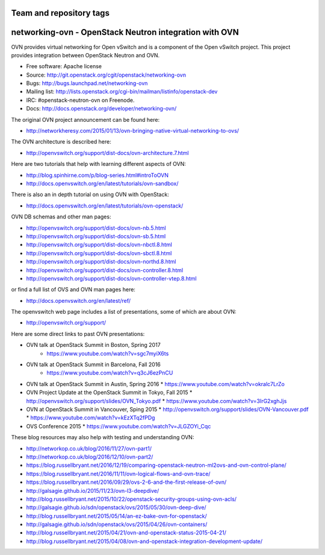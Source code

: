 ========================
Team and repository tags
========================

.. image:: http://governance.openstack.org/badges/networking-ovn.svg
    :target: http://governance.openstack.org/reference/tags/index.html

.. Change things from this point on

=========================================================
networking-ovn - OpenStack Neutron integration with OVN
=========================================================

OVN provides virtual networking for Open vSwitch and is a component of the Open
vSwitch project.  This project provides integration between OpenStack Neutron
and OVN.

* Free software: Apache license
* Source: http://git.openstack.org/cgit/openstack/networking-ovn
* Bugs: http://bugs.launchpad.net/networking-ovn
* Mailing list:
  http://lists.openstack.org/cgi-bin/mailman/listinfo/openstack-dev
* IRC: #openstack-neutron-ovn on Freenode.
* Docs: http://docs.openstack.org/developer/networking-ovn/

The original OVN project announcement can be found here:

* http://networkheresy.com/2015/01/13/ovn-bringing-native-virtual-networking-to-ovs/

The OVN architecture is described here:

* http://openvswitch.org/support/dist-docs/ovn-architecture.7.html

Here are two tutorials that help with learning different aspects of OVN:

* http://blog.spinhirne.com/p/blog-series.html#introToOVN
* http://docs.openvswitch.org/en/latest/tutorials/ovn-sandbox/

There is also an in depth tutorial on using OVN with OpenStack:

* http://docs.openvswitch.org/en/latest/tutorials/ovn-openstack/

OVN DB schemas and other man pages:

* http://openvswitch.org/support/dist-docs/ovn-nb.5.html
* http://openvswitch.org/support/dist-docs/ovn-sb.5.html
* http://openvswitch.org/support/dist-docs/ovn-nbctl.8.html
* http://openvswitch.org/support/dist-docs/ovn-sbctl.8.html
* http://openvswitch.org/support/dist-docs/ovn-northd.8.html
* http://openvswitch.org/support/dist-docs/ovn-controller.8.html
* http://openvswitch.org/support/dist-docs/ovn-controller-vtep.8.html

or find a full list of OVS and OVN man pages here:

* http://docs.openvswitch.org/en/latest/ref/

The openvswitch web page includes a list of presentations, some of which are
about OVN:

* http://openvswitch.org/support/

Here are some direct links to past OVN presentations:

* OVN talk at OpenStack Summit in Boston, Spring 2017
   * https://www.youtube.com/watch?v=sgc7myiX6ts
* OVN talk at OpenStack Summit in Barcelona, Fall 2016
   * https://www.youtube.com/watch?v=q3cJ6ezPnCU
* OVN talk at OpenStack Summit in Austin, Spring 2016
  * https://www.youtube.com/watch?v=okralc7LrZo
* OVN Project Update at the OpenStack Summit in Tokyo, Fall 2015
  * http://openvswitch.org/support/slides/OVN_Tokyo.pdf
  * https://www.youtube.com/watch?v=3IrG2xghJjs
* OVN at OpenStack Summit in Vancouver, Sping 2015
  * http://openvswitch.org/support/slides/OVN-Vancouver.pdf
  * https://www.youtube.com/watch?v=kEzXTq2fPDg
* OVS Conference 2015
  * https://www.youtube.com/watch?v=JLGZOYi_Cqc

These blog resources may also help with testing and understanding OVN:

* http://networkop.co.uk/blog/2016/11/27/ovn-part1/
* http://networkop.co.uk/blog/2016/12/10/ovn-part2/
* https://blog.russellbryant.net/2016/12/19/comparing-openstack-neutron-ml2ovs-and-ovn-control-plane/
* https://blog.russellbryant.net/2016/11/11/ovn-logical-flows-and-ovn-trace/
* https://blog.russellbryant.net/2016/09/29/ovs-2-6-and-the-first-release-of-ovn/
* http://galsagie.github.io/2015/11/23/ovn-l3-deepdive/
* http://blog.russellbryant.net/2015/10/22/openstack-security-groups-using-ovn-acls/
* http://galsagie.github.io/sdn/openstack/ovs/2015/05/30/ovn-deep-dive/
* http://blog.russellbryant.net/2015/05/14/an-ez-bake-ovn-for-openstack/
* http://galsagie.github.io/sdn/openstack/ovs/2015/04/26/ovn-containers/
* http://blog.russellbryant.net/2015/04/21/ovn-and-openstack-status-2015-04-21/
* http://blog.russellbryant.net/2015/04/08/ovn-and-openstack-integration-development-update/



